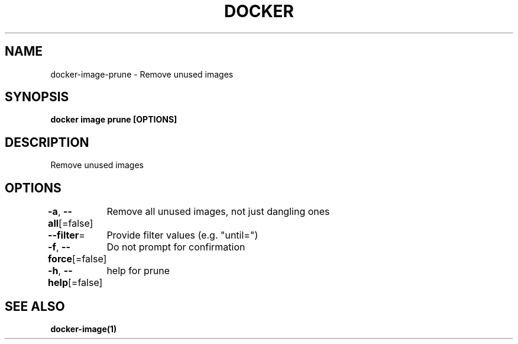 .nh
.TH "DOCKER" "1" "Aug 2023" "Docker Community" "Docker User Manuals"

.SH NAME
.PP
docker-image-prune - Remove unused images


.SH SYNOPSIS
.PP
\fBdocker image prune [OPTIONS]\fP


.SH DESCRIPTION
.PP
Remove unused images


.SH OPTIONS
.PP
\fB-a\fP, \fB--all\fP[=false]
	Remove all unused images, not just dangling ones

.PP
\fB--filter\fP=
	Provide filter values (e.g. "until=")

.PP
\fB-f\fP, \fB--force\fP[=false]
	Do not prompt for confirmation

.PP
\fB-h\fP, \fB--help\fP[=false]
	help for prune


.SH SEE ALSO
.PP
\fBdocker-image(1)\fP
